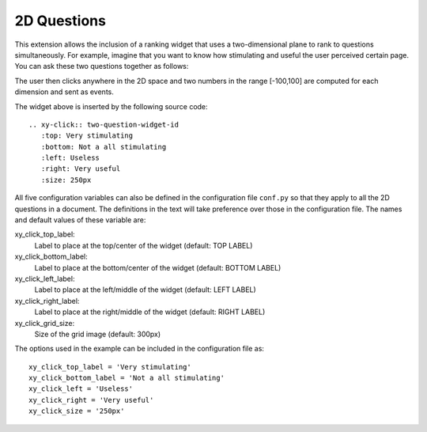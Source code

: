.. _2D-question:

************
2D Questions
************

This extension allows the inclusion of a ranking widget that uses a
two-dimensional plane to rank to questions simultaneously. For example, imagine
that you want to know how stimulating and useful the user perceived certain
page. You can ask these two questions together as follows:

.. xy-click:: two-question-widget-id
   :top: Very stimulating
   :bottom: Not a all stimulating
   :left: Useless
   :right: Very useful
   :size: 250px
	  
The user then clicks anywhere in the 2D space and two numbers in the range
[-100,100] are computed for each dimension and sent as events.

The widget above is inserted by the following source code::

  .. xy-click:: two-question-widget-id
     :top: Very stimulating
     :bottom: Not a all stimulating
     :left: Useless
     :right: Very useful
     :size: 250px

All five configuration variables can also be defined in the configuration file
``conf.py`` so that they apply to all the 2D questions in a document. The
definitions in the text will take preference over those in the configuration
file. The names and default values of these variable are:

xy_click_top_label:
  Label to place at the top/center of the widget (default: TOP LABEL)

xy_click_bottom_label:
  Label to place at the bottom/center of the widget (default: BOTTOM LABEL)

xy_click_left_label:
  Label to place at the left/middle of the widget (default: LEFT LABEL)

xy_click_right_label:
  Label to place at the right/middle of the widget  (default: RIGHT LABEL)

xy_click_grid_size:
  Size of the grid image (default: 300px)


The options used in the example can be included in the configuration file as::

  xy_click_top_label = 'Very stimulating'
  xy_click_bottom_label = 'Not a all stimulating'
  xy_click_left = 'Useless'
  xy_click_right = 'Very useful'
  xy_click_size = '250px'
